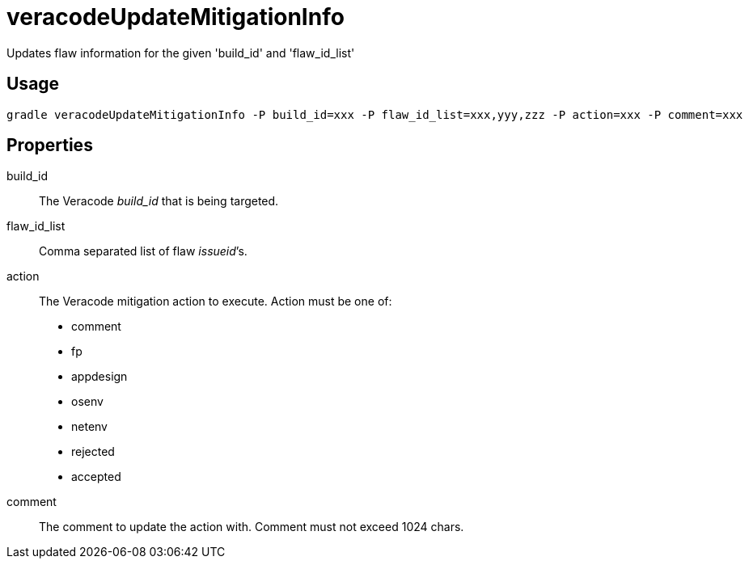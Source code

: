 = veracodeUpdateMitigationInfo

Updates flaw information for the given 'build_id' and 'flaw_id_list'

== Usage

----
gradle veracodeUpdateMitigationInfo -P build_id=xxx -P flaw_id_list=xxx,yyy,zzz -P action=xxx -P comment=xxx
----

== Properties

build_id:: The Veracode _build_id_ that is being targeted.

flaw_id_list:: Comma separated list of flaw __issueid__’s.

action:: The Veracode mitigation action to execute.
Action must be one of:
+
* comment
* fp
* appdesign
* osenv
* netenv
* rejected
* accepted

comment:: The comment to update the action with.
Comment must not exceed 1024 chars.
